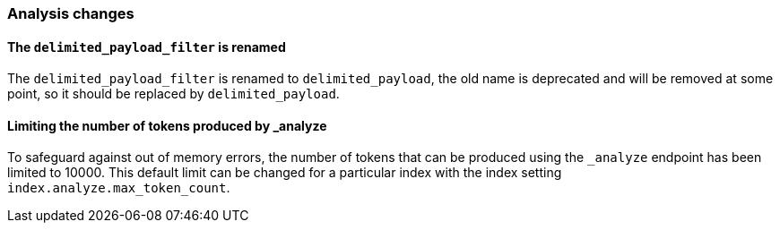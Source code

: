 [[breaking_70_analysis_changes]]
=== Analysis changes

==== The `delimited_payload_filter` is renamed

The `delimited_payload_filter` is renamed to `delimited_payload`, the old name is 
deprecated and will be removed at some point, so it should be replaced by 
`delimited_payload`.


==== Limiting the number of tokens produced by _analyze

To safeguard against out of memory errors, the number of tokens that can be produced
using the `_analyze` endpoint has been limited to 10000. This default limit can be changed
for a particular index with the index setting `index.analyze.max_token_count`.
